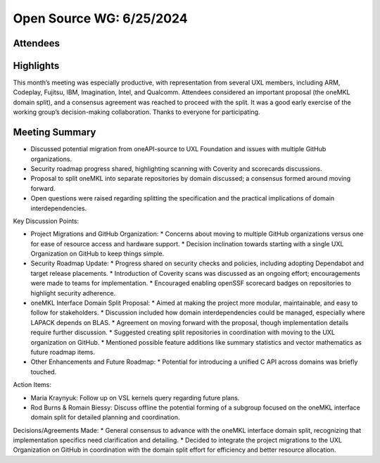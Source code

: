 ===========================
 Open Source WG: 6/25/2024
===========================

Attendees
=========

Highlights
==========

This month’s meeting was especially productive, with representation from several UXL members, including ARM, Codeplay, Fujitsu, IBM, Imagination, Intel, and Qualcomm. Attendees considered an important proposal (the oneMKL domain split), and a consensus agreement was reached to proceed with the split. It was a good early exercise of the working group’s decision-making collaboration. Thanks to everyone for participating.

Meeting Summary
===============

* Discussed potential migration from oneAPI-source to UXL Foundation and issues with multiple GitHub organizations.
* Security roadmap progress shared, highlighting scanning with Coverity and scorecards discussions.
* Proposal to split oneMKL into separate repositories by domain discussed; a consensus formed around moving forward.
* Open questions were raised regarding splitting the specification and the practical implications of domain interdependencies.

Key Discussion Points:

* Project Migrations and GitHub Organization:
  * Concerns about moving to multiple GitHub organizations versus one for ease of resource access and hardware support.
  * Decision inclination towards starting with a single UXL Organization on GitHub to keep things simple.
* Security Roadmap Update:
  * Progress shared on security checks and policies, including adopting Dependabot and target release placements.
  * Introduction of Coverity scans was discussed as an ongoing effort; encouragements were made to teams for implementation.
  * Encouraged enabling openSSF scorecard badges on repositories to highlight security adherence.
* oneMKL Interface Domain Split Proposal:
  * Aimed at making the project more modular, maintainable, and easy to follow for stakeholders.
  * Discussion included how domain interdependencies could be managed, especially where LAPACK depends on BLAS.
  * Agreement on moving forward with the proposal, though implementation details require further discussion.
  * Suggested creating split repositories in coordination with moving to the UXL organization on GitHub.
  * Mentioned possible feature additions like summary statistics and vector mathematics as future roadmap items.
* Other Enhancements and Future Roadmap:
  * Potential for introducing a unified C API across domains was briefly touched.

Action Items:

* Maria Kraynyuk: Follow up on VSL kernels query regarding future plans.
* Rod Burns & Romain Biessy: Discuss offline the potential forming of a subgroup focused on the oneMKL interface domain split for detailed planning and coordination.

Decisions/Agreements Made:
* General consensus to advance with the oneMKL interface domain split, recognizing that implementation specifics need clarification and detailing.
* Decided to integrate the project migrations to the UXL Organization on GitHub in coordination with the domain split effort for efficiency and better resource allocation.

